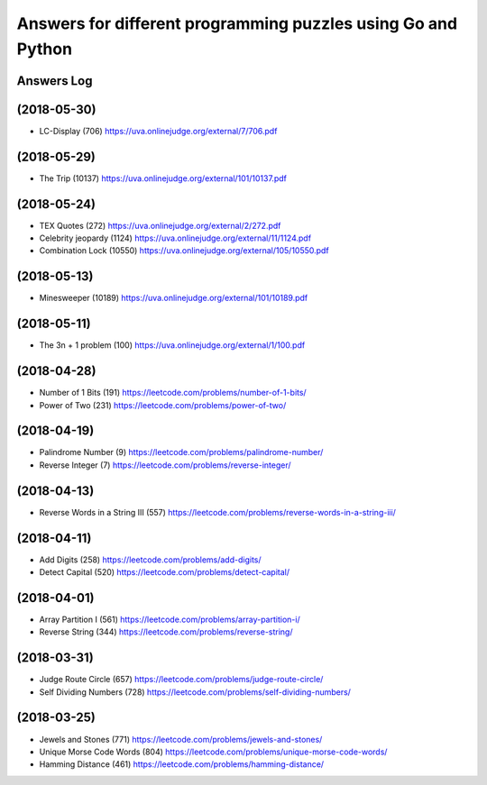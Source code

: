 =============================================================
Answers for different programming puzzles using Go and Python
=============================================================

Answers Log
===========

(2018-05-30)
============
- LC-Display (706) https://uva.onlinejudge.org/external/7/706.pdf

(2018-05-29)
============
- The Trip (10137) https://uva.onlinejudge.org/external/101/10137.pdf

(2018-05-24)
============
- TEX Quotes (272) https://uva.onlinejudge.org/external/2/272.pdf
- Celebrity jeopardy (1124) https://uva.onlinejudge.org/external/11/1124.pdf
- Combination Lock (10550) https://uva.onlinejudge.org/external/105/10550.pdf

(2018-05-13)
============
- Minesweeper (10189) https://uva.onlinejudge.org/external/101/10189.pdf

(2018-05-11)
============
- The 3n + 1 problem (100) https://uva.onlinejudge.org/external/1/100.pdf

(2018-04-28)
============
- Number of 1 Bits (191) https://leetcode.com/problems/number-of-1-bits/
- Power of Two (231) https://leetcode.com/problems/power-of-two/

(2018-04-19)
============
- Palindrome Number (9) https://leetcode.com/problems/palindrome-number/
- Reverse Integer (7) https://leetcode.com/problems/reverse-integer/

(2018-04-13)
============
- Reverse Words in a String III (557) https://leetcode.com/problems/reverse-words-in-a-string-iii/

(2018-04-11)
============

- Add Digits (258) https://leetcode.com/problems/add-digits/
- Detect Capital (520) https://leetcode.com/problems/detect-capital/

(2018-04-01)
============

- Array Partition I (561) https://leetcode.com/problems/array-partition-i/
- Reverse String (344) https://leetcode.com/problems/reverse-string/

(2018-03-31)
============

- Judge Route Circle (657) https://leetcode.com/problems/judge-route-circle/
- Self Dividing Numbers (728) https://leetcode.com/problems/self-dividing-numbers/

(2018-03-25)
============

- Jewels and Stones (771) https://leetcode.com/problems/jewels-and-stones/
- Unique Morse Code Words (804) https://leetcode.com/problems/unique-morse-code-words/
- Hamming Distance (461) https://leetcode.com/problems/hamming-distance/
